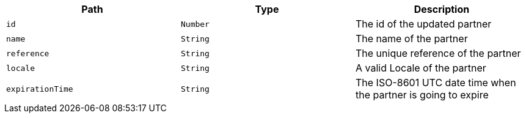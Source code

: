 |===
|Path|Type|Description

|`+id+`
|`+Number+`
|The id of the updated partner

|`+name+`
|`+String+`
|The name of the partner

|`+reference+`
|`+String+`
|The unique reference of the partner

|`+locale+`
|`+String+`
|A valid Locale of the partner

|`+expirationTime+`
|`+String+`
|The ISO-8601 UTC date time when the partner is going to expire

|===